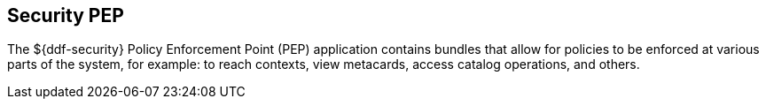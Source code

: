 :title: Security PEP
:type: securityFramework
:status: published
:parent: Security Framework
:children: Security PEP Interceptor
:order: 06
:summary: Security PEP.

== {title}
((({title})))

The ((${ddf-security} Policy Enforcement Point))(((PEP))) (PEP) application contains bundles that allow for policies to be enforced at various parts of the system, for example: to reach contexts, view metacards, access catalog operations, and others.
